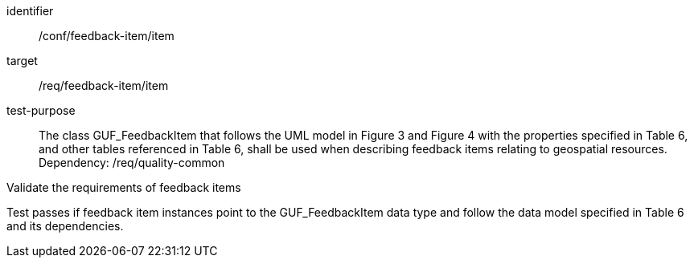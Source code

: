 [[ats_core_http_3]]
[abstract_test]
====
[%metadata]
identifier:: /conf/feedback-item/item
target:: /req/feedback-item/item
// label:: /conf/feedback-item/item
// subject:: /req/feedback-item/item
test-purpose:: The class GUF_FeedbackItem that follows the UML model in Figure 3 and Figure 4 with the properties specified in Table 6, and other tables referenced in Table 6, shall be used when describing feedback items relating to geospatial resources. +
Dependency: /req/quality-common


[.component,class=test method]
=====
[.component,class=step]
--
Validate the requirements of feedback items
--

[.component,class=step]
--
Test passes if feedback item instances point to the GUF_FeedbackItem data type and follow the data model specified in Table 6 and its dependencies.
--
=====
====